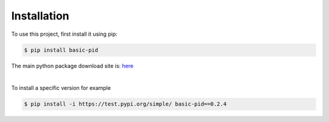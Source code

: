 .. _installation:

Installation
------------

To use this project, first install it using pip:

.. code-block:: console

    $ pip install basic-pid


The main python package download site is: `here <https://pypi.org/project/basic-pid/>`_

|

To install a specific version for example

.. code-block:: console

   $ pip install -i https://test.pypi.org/simple/ basic-pid==0.2.4







